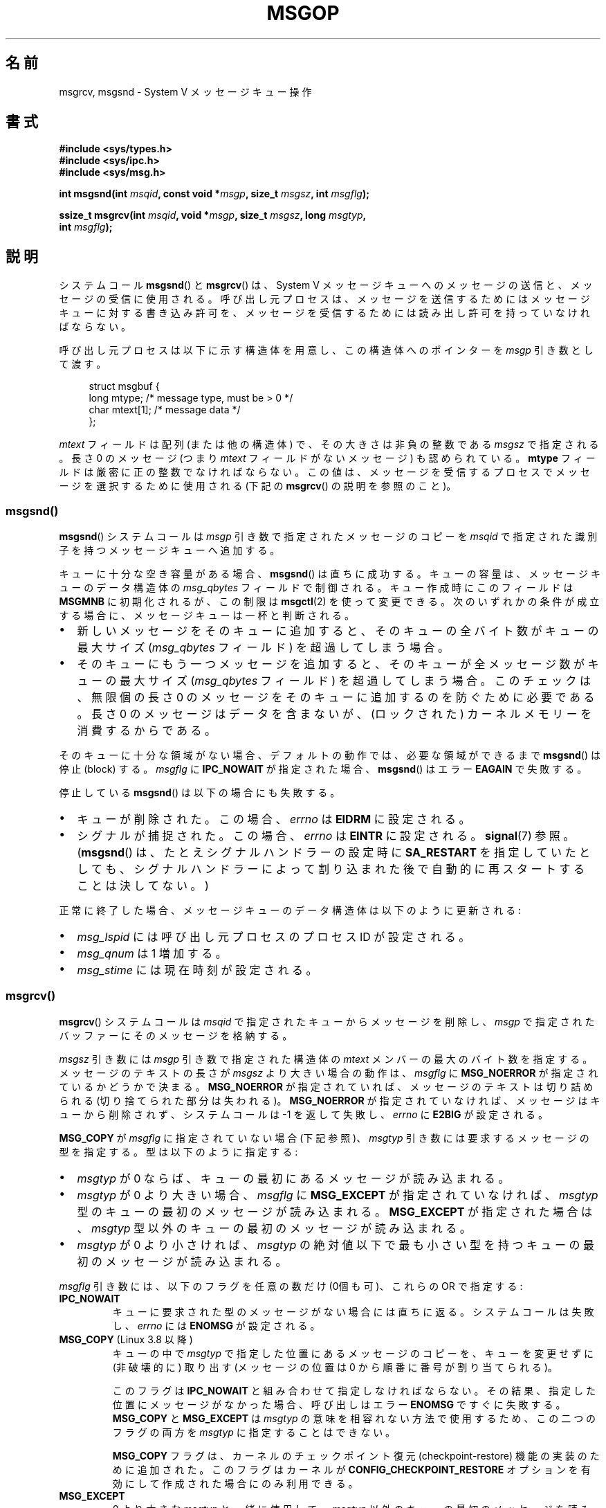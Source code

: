 .\" Copyright 1993 Giorgio Ciucci <giorgio@crcc.it>
.\" and Copyright 2015 Bill Pemberton <wfp5p@worldbroken.com>
.\"
.\" %%%LICENSE_START(VERBATIM)
.\" Permission is granted to make and distribute verbatim copies of this
.\" manual provided the copyright notice and this permission notice are
.\" preserved on all copies.
.\"
.\" Permission is granted to copy and distribute modified versions of this
.\" manual under the conditions for verbatim copying, provided that the
.\" entire resulting derived work is distributed under the terms of a
.\" permission notice identical to this one.
.\"
.\" Since the Linux kernel and libraries are constantly changing, this
.\" manual page may be incorrect or out-of-date.  The author(s) assume no
.\" responsibility for errors or omissions, or for damages resulting from
.\" the use of the information contained herein.  The author(s) may not
.\" have taken the same level of care in the production of this manual,
.\" which is licensed free of charge, as they might when working
.\" professionally.
.\"
.\" Formatted or processed versions of this manual, if unaccompanied by
.\" the source, must acknowledge the copyright and authors of this work.
.\" %%%LICENSE_END
.\"
.\" Modified Tue Oct 22 16:40:11 1996 by Eric S. Raymond <esr@thyrsus.com>
.\" Modified Mon Jul 10 21:09:59 2000 by aeb
.\" Modified 1 Jun 2002, Michael Kerrisk <mtk.manpages@gmail.com>
.\"	Language clean-ups.
.\"	Enhanced and corrected information on msg_qbytes, MSGMNB and MSGMAX
.\"	Added note on restart behavior of msgsnd() and msgrcv()
.\"	Formatting clean-ups (argument and field names marked as .I
.\"		instead of .B)
.\" Modified, 27 May 2004, Michael Kerrisk <mtk.manpages@gmail.com>
.\"     Added notes on capability requirements
.\" Modified, 11 Nov 2004, Michael Kerrisk <mtk.manpages@gmail.com>
.\"	Language and formatting clean-ups
.\"	Added notes on /proc files
.\"
.\"*******************************************************************
.\"
.\" This file was generated with po4a. Translate the source file.
.\"
.\"*******************************************************************
.\"
.\" Japanese Version Copyright (c) 1997 HANATAKA Shinya
.\"         all rights reserved.
.\" Translated 1997-02-23, HANATAKA Shinya <hanataka@abyss.rim.or.jp>
.\" Modified 2000-09-23, HANATAKA Shinya <hanataka@abyss.rim.or.jp>
.\" Updated 2002-11-26, Kentaro Shirakata <argrath@ub32.org>
.\" Updated 2005-03-04, Akihiro MOTOKI <amotoki@dd.iij4u.or.jp>
.\" Updated 2006-03-05, Akihiro MOTOKI, LDP v2.25
.\" Updated 2008-08-09, Akihiro MOTOKI, LDP v3.05
.\" Updated 2013-05-01, Akihiro MOTOKI <amotoki@gmail.com>
.\"
.TH MSGOP 2 2020\-11\-01 Linux "Linux Programmer's Manual"
.SH 名前
msgrcv, msgsnd \- System V メッセージキュー操作
.SH 書式
.nf
\fB#include <sys/types.h>\fP
\fB#include <sys/ipc.h>\fP
\fB#include <sys/msg.h>\fP
.PP
\fBint msgsnd(int \fP\fImsqid\fP\fB, const void *\fP\fImsgp\fP\fB, size_t \fP\fImsgsz\fP\fB, int \fP\fImsgflg\fP\fB);\fP
.PP
\fBssize_t msgrcv(int \fP\fImsqid\fP\fB, void *\fP\fImsgp\fP\fB, size_t \fP\fImsgsz\fP\fB, long \fP\fImsgtyp\fP\fB,\fP
\fB               int \fP\fImsgflg\fP\fB);\fP
.fi
.SH 説明
システムコール \fBmsgsnd\fP() と \fBmsgrcv\fP() は、 System\ V
メッセージキューへのメッセージの送信と、メッセージの受信に使用される。呼び出し元プロセスは、
メッセージを送信するためにはメッセージキューに対する書き込み許可を、 メッセージを受信するためには読み出し許可を持っていなければならない。
.PP
呼び出し元プロセスは以下に示す構造体を用意し、この構造体への ポインターを \fImsgp\fP 引き数として渡す。
.PP
.in +4n
.EX
struct msgbuf {
    long mtype;       /* message type, must be > 0 */
    char mtext[1];    /* message data */
};
.EE
.in
.PP
\fImtext\fP フィールドは配列 (または他の構造体) で、その大きさは 非負の整数である \fImsgsz\fP で指定される。 長さ 0 のメッセージ
(つまり \fImtext\fP フィールドがないメッセージ) も認められている。 \fBmtype\fP フィールドは厳密に正の整数でなければならない。
この値は、メッセージを受信するプロセスでメッセージを選択するために 使用される (下記の \fBmsgrcv\fP()  の説明を参照のこと)。
.SS msgsnd()
\fBmsgsnd\fP()  システムコールは \fImsgp\fP 引き数で指定されたメッセージのコピーを \fImsqid\fP
で指定された識別子を持つメッセージキューへ追加する。
.PP
キューに十分な空き容量がある場合、 \fBmsgsnd\fP()  は直ちに成功する。 キューの容量は、メッセージキューのデータ構造体の
\fImsg_qbytes\fP フィールドで制御される。 キュー作成時にこのフィールドは \fBMSGMNB\fP に初期化されるが、この制限は
\fBmsgctl\fP(2)  を使って変更できる。 次のいずれかの条件が成立する場合に、メッセージキューは一杯と判断される。
.IP \(bu 2
新しいメッセージをそのキューに追加すると、 そのキューの全バイト数がキューの最大サイズ (\fImsg_qbytes\fP フィールド)
を超過してしまう場合。
.IP \(bu
そのキューにもう一つメッセージを追加すると、 そのキューが全メッセージ数がキューの最大サイズ (\fImsg_qbytes\fP フィールド)
を超過してしまう場合。 このチェックは、無限個の長さ 0 のメッセージをそのキューに追加するのを防ぐために必要である。 長さ 0
のメッセージはデータを含まないが、 (ロックされた) カーネルメモリーを消費するからである。
.PP
そのキューに十分な領域がない場合、 デフォルトの動作では、 必要な領域ができるまで \fBmsgsnd\fP() は停止 (block) する。
\fImsgflg\fP に \fBIPC_NOWAIT\fP が指定された場合、 \fBmsgsnd\fP() はエラー \fBEAGAIN\fP で失敗する。
.PP
停止している \fBmsgsnd\fP()  は以下の場合にも失敗する。
.IP \(bu 2
キューが削除された。 この場合、 \fIerrno\fP は \fBEIDRM\fP に設定される。
.IP \(bu
シグナルが捕捉された。 この場合、 \fIerrno\fP は \fBEINTR\fP に設定される。 \fBsignal\fP(7)  参照。 (\fBmsgsnd\fP()
は、たとえシグナルハンドラーの設定時に \fBSA_RESTART\fP を指定していたとしても、シグナルハンドラーによって割り込まれた後で
自動的に再スタートすることは決してない。)
.PP
正常に終了した場合、メッセージキューのデータ構造体は以下のように 更新される:
.IP \(bu 2
\fImsg_lspid\fP には呼び出し元プロセスのプロセス ID が設定される。
.IP \(bu
\fImsg_qnum\fP は 1 増加する。
.IP \(bu
\fImsg_stime\fP には現在時刻が設定される。
.SS msgrcv()
\fBmsgrcv\fP()  システムコールは \fImsqid\fP で指定されたキューからメッセージを削除し、 \fImsgp\fP
で指定されたバッファーにそのメッセージを格納する。
.PP
\fImsgsz\fP 引き数には \fImsgp\fP 引き数で指定された構造体の \fImtext\fP メンバーの最大のバイト数を指定する。
メッセージのテキストの長さが \fImsgsz\fP より大きい場合の動作は、 \fImsgflg\fP に \fBMSG_NOERROR\fP
が指定されているかどうかで決まる。 \fBMSG_NOERROR\fP が指定されていれば、メッセージのテキストは切り詰められる
(切り捨てられた部分は失われる)。 \fBMSG_NOERROR\fP が指定されていなければ、メッセージはキューから削除されず、 システムコールは \-1
を返して失敗し、 \fIerrno\fP に \fBE2BIG\fP が設定される。
.PP
\fBMSG_COPY\fP が \fImsgflg\fP に指定されていない場合 (下記参照)、 \fImsgtyp\fP 引き数には要求するメッセージの型を指定する。
型は以下のように指定する:
.IP \(bu 2
\fImsgtyp\fP が 0 ならば、キューの最初にあるメッセージが読み込まれる。
.IP \(bu
\fImsgtyp\fP が 0 より大きい場合、 \fImsgflg\fP に \fBMSG_EXCEPT\fP が指定されていなければ、 \fImsgtyp\fP
型のキューの最初のメッセージが読み込まれる。 \fBMSG_EXCEPT\fP が指定された場合は、 \fImsgtyp\fP
型以外のキューの最初のメッセージが読み込まれる。
.IP \(bu
\fImsgtyp\fP が 0 より小さければ、 \fImsgtyp\fP の絶対値以下で最も小さい型を持つキューの最初のメッセージが読み込まれる。
.PP
\fImsgflg\fP 引き数には、以下のフラグを任意の数だけ (0個も可)、これらの OR で指定する:
.TP 
\fBIPC_NOWAIT\fP
キューに要求された型のメッセージがない場合には直ちに返る。 システムコールは失敗し、 \fIerrno\fP には \fBENOMSG\fP が設定される。
.TP 
\fBMSG_COPY\fP (Linux 3.8 以降)
.\" commit 4a674f34ba04a002244edaf891b5da7fc1473ae8
キューの中で \fImsgtyp\fP で指定した位置にあるメッセージのコピーを、キューを変更せずに (非破壊的に) 取り出す (メッセージの位置は 0
から順番に番号が割り当てられる)。
.IP
このフラグは \fBIPC_NOWAIT\fP と組み合わせて指定しなければならない。 その結果、指定した位置にメッセージがなかった場合、呼び出しはエラー
\fBENOMSG\fP ですぐに失敗する。 \fBMSG_COPY\fP と \fBMSG_EXCEPT\fP は \fImsgtyp\fP
の意味を相容れない方法で使用するため、この二つのフラグの両方を \fImsgtyp\fP に指定することはできない。
.IP
\fBMSG_COPY\fP フラグは、 カーネルのチェックポイント復元 (checkpoint\-restore) 機能の実装のために追加された。
このフラグはカーネルが \fBCONFIG_CHECKPOINT_RESTORE\fP オプションを有効にして作成された場合にのみ利用できる。
.TP 
\fBMSG_EXCEPT\fP
0 より大きな \fImsgtyp\fP と一緒に使用して、 \fImsgtyp\fP 以外のキューの最初のメッセージを読み込む。
.TP 
\fBMSG_NOERROR\fP
\fImsgsz\fP バイトよりも長かった場合はメッセージのテキストを切り詰める。
.PP
要求された型のメッセージが存在せず、 \fImsgflg\fP に \fBIPC_NOWAIT\fP が指定されていなかった場合、呼び出し元プロセスは
以下のいずれかの状況になるまで停止 (block) される:
.IP \(bu 2
要求している型のメッセージがキューへ入れられた。
.IP \(bu
メッセージキューがシステムから削除された。 この場合、システムコールは失敗し、 \fIerrno\fP に \fBEIDRM\fP が設定される。
.IP \(bu
呼び出し元プロセスがシグナルを捕獲した。 この場合、システムコールは失敗し、 \fIerrno\fP に \fBEINTR\fP が設定される。
(\fBmsgrcv\fP()  は、たとえシグナルハンドラーの設定時に \fBSA_RESTART\fP
を指定していたとしても、シグナルハンドラーによって割り込まれた後で 自動的に再スタートすることは決してない。)
.PP
正常に終了した場合、メッセージキューのデータ構造体は以下のように 更新される:
.IP
\fImsg_lrpid\fP には呼び出し元プロセスのプロセス ID が設定される。
.IP
\fImsg_qnum\fP は 1 減算される。
.IP
\fImsg_rtime\fP には現在の時刻が設定される。
.SH 返り値
失敗した場合は、どちらの関数も \-1 を返し、エラーを \fIerrno\fP に表示する。成功した場合、 \fBmsgsnd\fP()  は 0 を返し、
\fBmsgrcv\fP()  は \fImtext\fP 配列に実際にコピーしたバイト数を返す。
.SH エラー
\fBmsgsnd\fP()  が失敗した場合、 \fBerrno\fP に以下の値のいずれかが設定される:
.TP 
\fBEACCES\fP
The calling process does not have write permission on the message queue, and
does not have the \fBCAP_IPC_OWNER\fP capability in the user namespace that
governs its IPC namespace.
.TP 
\fBEAGAIN\fP
\fImsg_qbytes\fP がキューの制限を超えていたため、メッセージを送ることができず、かつ \fImsgflg\fP に \fBIPC_NOWAIT\fP
が指定されていた。
.TP 
\fBEFAULT\fP
\fImsgp\fP が指しているアドレスがアクセス可能でない。
.TP 
\fBEIDRM\fP
メッセージキューが削除された。
.TP 
\fBEINTR\fP
メッセージキューが要求した条件を満たすまで停止している時に、 プロセスがシグナルを捕獲した。
.TP 
\fBEINVAL\fP
\fImsqid\fP が不適切な値であるか、 \fImtype\fP が正の値でないか、 \fImsgsz\fP が不適切な値 (0 以下か、システムで決まる値
\fBMSGMAX\fP よりも大きい値) である。
.TP 
\fBENOMEM\fP
\fImsgp\fP が指すメッセージのコピーを作成するのに十分なメモリーがシステムに存在しない。
.PP
\fBmsgrcv\fP()  が失敗した場合には \fIerrno\fP に以下の値のいずれかが設定される:
.TP 
\fBE2BIG\fP
メッセージのテキストの長さが \fImsgsz\fP よりも大きく、 \fImsgflg\fP に \fBMSG_NOERROR\fP が設定されていなかった。
.TP 
\fBEACCES\fP
The calling process does not have read permission on the message queue, and
does not have the \fBCAP_IPC_OWNER\fP capability in the user namespace that
governs its IPC namespace.
.TP 
\fBEFAULT\fP
\fImsgp\fP が指しているアドレスがアクセス可能でない。
.TP 
\fBEIDRM\fP
メッセージを受信するためにプロセスが停止している間に、 メッセージキューが削除された。
.TP 
\fBEINTR\fP
メッセージを受けるためにプロセスが停止している間に、 プロセスがシグナルを捕獲した。 \fBsignal\fP(7)  参照。
.TP 
\fBEINVAL\fP
\fImsgid\fP が不正か、 \fImsgsz\fP が 0 より小さい。
.TP 
\fBEINVAL\fP (Linux 3.14 以降)
\fImsgflg\fP に \fBMSG_COPY\fP が指定されたが、 \fBIPC_NOWAIT\fP が指定されていない。
.TP 
\fBEINVAL\fP (Linux 3.14 以降)
\fImsgflg\fP に \fBMSG_COPY\fP と \fBMSG_EXCEPT\fP の両方が指定された。
.TP 
\fBENOMSG\fP
\fImsgflg\fP に \fBIPC_NOWAIT\fP が設定されており、 メッセージキューに要求された型のメッセージが存在しなかった。
.TP 
\fBENOMSG\fP
\fBIPC_NOWAIT\fP と \fBMSG_COPY\fP が \fImsgflg\fP に指定されたが、 キューには \fImsgtyp\fP
未満のメッセージしか入っていなかった。
.TP 
\fBENOSYS\fP (Linux 3.8 以降)
\fImsgflg\fP に \fIMSG_COPY\fP と \fBIPC_NOWAIT\fP の両方が指定されたが、カーネルが
\fBCONFIG_CHECKPOINT_RESTORE\fP なしで作成されている。
.SH 準拠
POSIX.1\-2001, POSIX.1\-2008, SVr4.
.PP
.\" MSG_COPY since glibc 2.18
フラグ \fBMSG_EXCEPT\fP と \fBMSG_COPY\fP は Linux 固有である。 これらの定義を得るには、機能検査マクロ
\fB_GNU_SOURCE\fP を定義する。
.SH 注意
.\" Like Linux, the FreeBSD man pages still document
.\" the inclusion of these header files.
Linux や POSIX の全てのバージョンでは、 \fI<sys/types.h>\fP と \fI<sys/ipc.h>\fP
のインクルードは必要ない。しかしながら、いくつかの古い実装ではこれらのヘッダーファイルのインクルードが必要であり、 SVID
でもこれらのインクルードをするように記載されている。このような古いシステムへの移植性を意図したアプリケーションではこれらのファイルをインクルードする必要があるかもしれない。
.PP
\fImsgp\fP 引き数は、 glibc 2.0 と 2.1 では \fIstruct msgbuf\ *\fP と宣言されている。glibc 2.2
以降では、 SUSv2 と SUSv3 の要求通り、\fIvoid\ *\fP と宣言されている。
.PP
以下は \fBmsgsnd\fP システムコールに影響するシステム制限である:
.TP 
\fBMSGMAX\fP
Maximum size of a message text, in bytes (default value: 8192 bytes).  On
Linux, this limit can be read and modified via \fI/proc/sys/kernel/msgmax\fP.
.TP 
\fBMSGMNB\fP
Maximum number of bytes that can be held in a message queue (default value:
16384 bytes).  On Linux, this limit can be read and modified via
\fI/proc/sys/kernel/msgmnb\fP.  A privileged process (Linux: a process with the
\fBCAP_SYS_RESOURCE\fP capability)  can increase the size of a message queue
beyond \fBMSGMNB\fP using the \fBmsgctl\fP(2)  \fBIPC_SET\fP operation.
.PP
現在の実装では、システム全体のメッセージヘッダーの上限数 (\fBMSGTQL\fP)  と、システム全体のメッセージプールの最大バイト数
(\fBMSGPOOL\fP)  に関して実装依存の制限はない。
.SH バグ
.\" http://marc.info/?l=linux-kernel&m=139048542803605&w=2
.\" commit 4f87dac386cc43d5525da7a939d4b4e7edbea22c
Linux 3.13 以前では、 \fBmsgrcv\fP() の呼び出しで \fBMSG_COPY\fP フラグは指定されたが \fBIPC_NOWAIT\fP
は指定されず、かつメッセージキューに \fImsgtyp\fP 未満のメッセージしかない場合に、 \fBmsgrcv\fP()
の呼び出しはキューに次のメッセージが書き込まれるまで停止していた。 新しいメッセージが書き込まれた時点で、 そのメッセージが指定された位置
\fImsgtyp\fP かどうかに\fI関わらず\fP、 \fBmsgrcv\fP() の呼び出しは新たに書き込まれたメッセージのコピーを返していた。 このバグは
Linux ３．１４で修正された。
.PP
.\" http://marc.info/?l=linux-kernel&m=139048542803605&w=2
.\" commit 4f87dac386cc43d5525da7a939d4b4e7edbea22c
\fImsg_copy\fP に \fBMSG_COPY\fP と \fBMSG_EXCEPT\fP の両方を指定するのは、論理的なエラーである
(なぜならこれらのフラグは \fImsgtyp\fP を別の意味で解釈するからである)。 Linux 3.13 以前では、\fBmsgrcv\fP()
がこのエラーを検出しなかった。 このバグは Linux 3.14 で修正された。
.SH 例
The program below demonstrates the use of \fBmsgsnd\fP()  and \fBmsgrcv\fP().
.PP
The example program is first run with the \fB\-s\fP option to send a message and
then run again with the \fB\-r\fP option to receive a message.
.PP
The following shell session shows a sample run of the program:
.PP
.in +4n
.EX
$\fB ./a.out \-s\fP
sent: a message at Wed Mar  4 16:25:45 2015

$\fB ./a.out \-r\fP
message received: a message at Wed Mar  4 16:25:45 2015
.EE
.in
.SS プログラムのソース
\&
.EX
#include <stdio.h>
#include <stdlib.h>
#include <string.h>
#include <time.h>
#include <unistd.h>
#include <errno.h>
#include <sys/types.h>
#include <sys/ipc.h>
#include <sys/msg.h>

struct msgbuf {
    long mtype;
    char mtext[80];
};

static void
usage(char *prog_name, char *msg)
{
    if (msg != NULL)
        fputs(msg, stderr);

    fprintf(stderr, "Usage: %s [options]\en", prog_name);
    fprintf(stderr, "Options are:\en");
    fprintf(stderr, "\-s        send message using msgsnd()\en");
    fprintf(stderr, "\-r        read message using msgrcv()\en");
    fprintf(stderr, "\-t        message type (default is 1)\en");
    fprintf(stderr, "\-k        message queue key (default is 1234)\en");
    exit(EXIT_FAILURE);
}

static void
send_msg(int qid, int msgtype)
{
    struct msgbuf msg;
    time_t t;

    msg.mtype = msgtype;

    time(&t);
    snprintf(msg.mtext, sizeof(msg.mtext), "a message at %s",
            ctime(&t));

    if (msgsnd(qid, &msg, sizeof(msg.mtext),
                IPC_NOWAIT) == \-1) {
        perror("msgsnd error");
        exit(EXIT_FAILURE);
    }
    printf("sent: %s\en", msg.mtext);
}

static void
get_msg(int qid, int msgtype)
{
    struct msgbuf msg;

    if (msgrcv(qid, &msg, sizeof(msg.mtext), msgtype,
               MSG_NOERROR | IPC_NOWAIT) == \-1) {
        if (errno != ENOMSG) {
            perror("msgrcv");
            exit(EXIT_FAILURE);
        }
        printf("No message available for msgrcv()\en");
    } else
        printf("message received: %s\en", msg.mtext);
}

int
main(int argc, char *argv[])
{
    int qid, opt;
    int mode = 0;               /* 1 = send, 2 = receive */
    int msgtype = 1;
    int msgkey = 1234;

    while ((opt = getopt(argc, argv, "srt:k:")) != \-1) {
        switch (opt) {
        case \(aqs\(aq:
            mode = 1;
            break;
        case \(aqr\(aq:
            mode = 2;
            break;
        case \(aqt\(aq:
            msgtype = atoi(optarg);
            if (msgtype <= 0)
                usage(argv[0], "\-t option must be greater than 0\en");
            break;
        case \(aqk\(aq:
            msgkey = atoi(optarg);
            break;
        default:
            usage(argv[0], "Unrecognized option\en");
        }
    }

    if (mode == 0)
        usage(argv[0], "must use either \-s or \-r option\en");

    qid = msgget(msgkey, IPC_CREAT | 0666);

    if (qid == \-1) {
        perror("msgget");
        exit(EXIT_FAILURE);
    }

    if (mode == 2)
        get_msg(qid, msgtype);
    else
        send_msg(qid, msgtype);

    exit(EXIT_SUCCESS);
}
.EE
.SH 関連項目
\fBmsgctl\fP(2), \fBmsgget\fP(2), \fBcapabilities\fP(7), \fBmq_overview\fP(7),
\fBsysvipc\fP(7)
.SH この文書について
この man ページは Linux \fIman\-pages\fP プロジェクトのリリース 5.10 の一部である。プロジェクトの説明とバグ報告に関する情報は
\%https://www.kernel.org/doc/man\-pages/ に書かれている。
